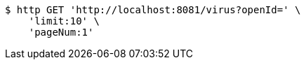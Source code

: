 [source,bash]
----
$ http GET 'http://localhost:8081/virus?openId=' \
    'limit:10' \
    'pageNum:1'
----